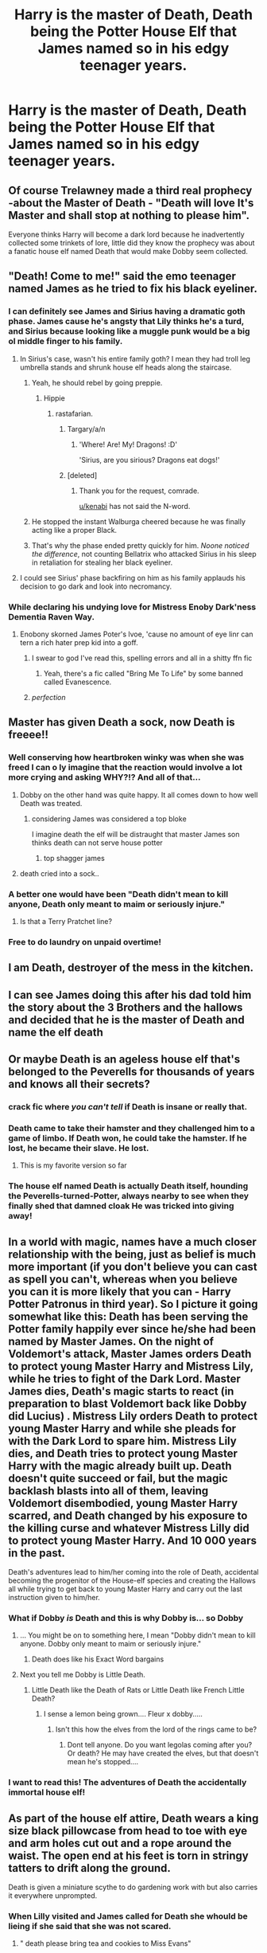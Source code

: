 #+TITLE: Harry is the master of Death, Death being the Potter House Elf that James named so in his edgy teenager years.

* Harry is the master of Death, Death being the Potter House Elf that James named so in his edgy teenager years.
:PROPERTIES:
:Author: I_love_DPs
:Score: 626
:DateUnix: 1600700063.0
:DateShort: 2020-Sep-21
:FlairText: Prompt
:END:

** Of course Trelawney made a third real prophecy -about the Master of Death - "Death will love It's Master and shall stop at nothing to please him".

Everyone thinks Harry will become a dark lord because he inadvertently collected some trinkets of lore, little did they know the prophecy was about a fanatic house elf named Death that would make Dobby seem collected.
:PROPERTIES:
:Author: bleeb90
:Score: 194
:DateUnix: 1600707839.0
:DateShort: 2020-Sep-21
:END:


** "Death! Come to me!" said the emo teenager named James as he tried to fix his black eyeliner.
:PROPERTIES:
:Author: Jon_Riptide
:Score: 290
:DateUnix: 1600702336.0
:DateShort: 2020-Sep-21
:END:

*** I can definitely see James and Sirius having a dramatic goth phase. James cause he's angsty that Lily thinks he's a turd, and Sirius because looking like a muggle punk would be a big ol middle finger to his family.
:PROPERTIES:
:Author: dancortens
:Score: 93
:DateUnix: 1600727140.0
:DateShort: 2020-Sep-22
:END:

**** In Sirius's case, wasn't his entire family goth? I mean they had troll leg umbrella stands and shrunk house elf heads along the staircase.
:PROPERTIES:
:Author: I_love_DPs
:Score: 64
:DateUnix: 1600728946.0
:DateShort: 2020-Sep-22
:END:

***** Yeah, he should rebel by going preppie.
:PROPERTIES:
:Author: MTheLoud
:Score: 60
:DateUnix: 1600729562.0
:DateShort: 2020-Sep-22
:END:

****** Hippie
:PROPERTIES:
:Author: Shadow_3324
:Score: 24
:DateUnix: 1600743456.0
:DateShort: 2020-Sep-22
:END:

******* rastafarian.
:PROPERTIES:
:Author: kenabi
:Score: 21
:DateUnix: 1600749408.0
:DateShort: 2020-Sep-22
:END:

******** Targary/a/n
:PROPERTIES:
:Author: the_long_way_round25
:Score: 10
:DateUnix: 1600755404.0
:DateShort: 2020-Sep-22
:END:

********* 'Where! Are! My! Dragons! :D'

'Sirius, are you sirious? Dragons eat dogs!'
:PROPERTIES:
:Author: MoDthestralHostler
:Score: 13
:DateUnix: 1600785394.0
:DateShort: 2020-Sep-22
:END:


******** [deleted]
:PROPERTIES:
:Score: 1
:DateUnix: 1600765629.0
:DateShort: 2020-Sep-22
:END:

********* Thank you for the request, comrade.

[[/u/kenabi][u/kenabi]] has not said the N-word.
:PROPERTIES:
:Author: wordscounterbot
:Score: 3
:DateUnix: 1600765633.0
:DateShort: 2020-Sep-22
:END:


***** He stopped the instant Walburga cheered because he was finally acting like a proper Black.
:PROPERTIES:
:Author: TrailingOffMidSente
:Score: 16
:DateUnix: 1600814021.0
:DateShort: 2020-Sep-23
:END:


***** That's why the phase ended pretty quickly for him. /Noone noticed the difference/, not counting Bellatrix who attacked Sirius in his sleep in retaliation for stealing her black eyeliner.
:PROPERTIES:
:Author: MoDthestralHostler
:Score: 25
:DateUnix: 1600785186.0
:DateShort: 2020-Sep-22
:END:


**** I could see Sirius' phase backfiring on him as his family applauds his decision to go dark and look into necromancy.
:PROPERTIES:
:Author: berkeleyjake
:Score: 8
:DateUnix: 1601079637.0
:DateShort: 2020-Sep-26
:END:


*** While declaring his undying love for Mistress Enoby Dark'ness Dementia Raven Way.
:PROPERTIES:
:Author: I_love_DPs
:Score: 132
:DateUnix: 1600718944.0
:DateShort: 2020-Sep-21
:END:

**** Enobony skorned James Poter's lvoe, 'cause no amount of eye linr can tern a rich hater prep kid into a goff.
:PROPERTIES:
:Author: Darkhorse_17
:Score: 59
:DateUnix: 1600726636.0
:DateShort: 2020-Sep-22
:END:

***** I swear to god I've read this, spelling errors and all in a shitty ffn fic
:PROPERTIES:
:Author: LiriStorm
:Score: 25
:DateUnix: 1600740739.0
:DateShort: 2020-Sep-22
:END:

****** Yeah, there's a fic called "Bring Me To Life" by some banned called Evanescence.
:PROPERTIES:
:Author: richardwhereat
:Score: 12
:DateUnix: 1600785049.0
:DateShort: 2020-Sep-22
:END:


***** /perfection/
:PROPERTIES:
:Author: MoDthestralHostler
:Score: 3
:DateUnix: 1600785446.0
:DateShort: 2020-Sep-22
:END:


** Master has given Death a sock, now Death is freeee!!
:PROPERTIES:
:Author: First-NameLast-Name
:Score: 155
:DateUnix: 1600701857.0
:DateShort: 2020-Sep-21
:END:

*** Well conserving how heartbroken winky was when she was freed I can o ly imagine that the reaction would involve a lot more crying and asking WHY?!? And all of that...
:PROPERTIES:
:Author: AntisocialNyx
:Score: 63
:DateUnix: 1600710367.0
:DateShort: 2020-Sep-21
:END:

**** Dobby on the other hand was quite happy. It all comes down to how well Death was treated.
:PROPERTIES:
:Author: I_love_DPs
:Score: 41
:DateUnix: 1600719002.0
:DateShort: 2020-Sep-21
:END:

***** considering James was considered a top bloke

I imagine death the elf will be distraught that master James son thinks death can not serve house potter
:PROPERTIES:
:Author: CommanderL3
:Score: 16
:DateUnix: 1600733757.0
:DateShort: 2020-Sep-22
:END:

****** top shagger james
:PROPERTIES:
:Author: McMoggerton
:Score: 5
:DateUnix: 1600774033.0
:DateShort: 2020-Sep-22
:END:


**** death cried into a sock..
:PROPERTIES:
:Author: andrewwaiting
:Score: 11
:DateUnix: 1600733327.0
:DateShort: 2020-Sep-22
:END:


*** A better one would have been "Death didn't mean to kill anyone, Death only meant to maim or seriously injure."
:PROPERTIES:
:Author: First-NameLast-Name
:Score: 36
:DateUnix: 1600737010.0
:DateShort: 2020-Sep-22
:END:

**** Is that a Terry Pratchet line?
:PROPERTIES:
:Author: bless_ure_harte
:Score: 1
:DateUnix: 1614383066.0
:DateShort: 2021-Feb-27
:END:


*** Free to do laundry on unpaid overtime!
:PROPERTIES:
:Author: Krististrasza
:Score: 9
:DateUnix: 1600732796.0
:DateShort: 2020-Sep-22
:END:


** I am Death, destroyer of the mess in the kitchen.
:PROPERTIES:
:Author: Nepperoni289
:Score: 102
:DateUnix: 1600706859.0
:DateShort: 2020-Sep-21
:END:


** I can see James doing this after his dad told him the story about the 3 Brothers and the hallows and decided that he is the master of Death and name the elf death
:PROPERTIES:
:Author: Hufflepuffzd96
:Score: 96
:DateUnix: 1600710289.0
:DateShort: 2020-Sep-21
:END:


** Or maybe Death is an ageless house elf that's belonged to the Peverells for thousands of years and knows all their secrets?
:PROPERTIES:
:Author: neivilde
:Score: 80
:DateUnix: 1600713655.0
:DateShort: 2020-Sep-21
:END:

*** crack fic where /you can't tell/ if Death is insane or really that.
:PROPERTIES:
:Author: ABZB
:Score: 91
:DateUnix: 1600714539.0
:DateShort: 2020-Sep-21
:END:


*** Death came to take their hamster and they challenged him to a game of limbo. If Death won, he could take the hamster. If he lost, he became their slave. He lost.
:PROPERTIES:
:Author: I_love_DPs
:Score: 62
:DateUnix: 1600718870.0
:DateShort: 2020-Sep-21
:END:

**** This is my favorite version so far
:PROPERTIES:
:Author: TheRealHellequin
:Score: 4
:DateUnix: 1600753810.0
:DateShort: 2020-Sep-22
:END:


*** The house elf named Death is actually Death itself, hounding the Peverells-turned-Potter, always nearby to see when they finally shed that damned cloak He was tricked into giving away!
:PROPERTIES:
:Author: bleeb90
:Score: 52
:DateUnix: 1600718206.0
:DateShort: 2020-Sep-21
:END:


** In a world with magic, names have a much closer relationship with the being, just as belief is much more important (if you don't believe you can cast as spell you can't, whereas when you believe you can it is more likely that you can - Harry Potter Patronus in third year). So I picture it going somewhat like this: Death has been serving the Potter family happily ever since he/she had been named by Master James. On the night of Voldemort's attack, Master James orders Death to protect young Master Harry and Mistress Lily, while he tries to fight of the Dark Lord. Master James dies, Death's magic starts to react (in preparation to blast Voldemort back like Dobby did Lucius) . Mistress Lily orders Death to protect young Master Harry and while she pleads for with the Dark Lord to spare him. Mistress Lily dies, and Death tries to protect young Master Harry with the magic already built up. Death doesn't quite succeed or fail, but the magic backlash blasts into all of them, leaving Voldemort disembodied, young Master Harry scarred, and Death changed by his exposure to the killing curse and whatever Mistress Lilly did to protect young Master Harry. And 10 000 years in the past.

Death's adventures lead to him/her coming into the role of Death, accidental becoming the progenitor of the House-elf species and creating the Hallows all while trying to get back to young Master Harry and carry out the last instruction given to him/her.
:PROPERTIES:
:Author: Edgar3t
:Score: 62
:DateUnix: 1600716757.0
:DateShort: 2020-Sep-21
:END:

*** What if Dobby /is/ Death and this is why Dobby is... so Dobby
:PROPERTIES:
:Author: ABZB
:Score: 30
:DateUnix: 1600717062.0
:DateShort: 2020-Sep-21
:END:

**** ... You might be on to something here, I mean "Dobby didn't mean to kill anyone. Dobby only meant to maim or seriously injure."
:PROPERTIES:
:Author: Edgar3t
:Score: 38
:DateUnix: 1600717510.0
:DateShort: 2020-Sep-21
:END:

***** Death does like his Exact Word bargains
:PROPERTIES:
:Author: ABZB
:Score: 25
:DateUnix: 1600717760.0
:DateShort: 2020-Sep-21
:END:


**** Next you tell me Dobby is Little Death.
:PROPERTIES:
:Author: Krististrasza
:Score: 11
:DateUnix: 1600732848.0
:DateShort: 2020-Sep-22
:END:

***** Little Death like the Death of Rats or Little Death like French Little Death?
:PROPERTIES:
:Author: ABZB
:Score: 18
:DateUnix: 1600737059.0
:DateShort: 2020-Sep-22
:END:

****** I sense a lemon being grown.... Fleur x dobby.....
:PROPERTIES:
:Author: Shadow_3324
:Score: 8
:DateUnix: 1600743759.0
:DateShort: 2020-Sep-22
:END:

******* Isn't this how the elves from the lord of the rings came to be?
:PROPERTIES:
:Author: DragonReader338
:Score: 11
:DateUnix: 1600745252.0
:DateShort: 2020-Sep-22
:END:

******** Dont tell anyone. Do you want legolas coming after you? Or death? He may have created the elves, but that doesn't mean he's stopped....
:PROPERTIES:
:Author: Shadow_3324
:Score: 7
:DateUnix: 1600745362.0
:DateShort: 2020-Sep-22
:END:


*** I want to read this! The adventures of Death the accidentally immortal house elf!
:PROPERTIES:
:Author: bleeb90
:Score: 21
:DateUnix: 1600718298.0
:DateShort: 2020-Sep-21
:END:


** As part of the house elf attire, Death wears a king size black pillowcase from head to toe with eye and arm holes cut out and a rope around the waist. The open end at his feet is torn in stringy tatters to drift along the ground.

Death is given a miniature scythe to do gardening work with but also carries it everywhere unprompted.
:PROPERTIES:
:Author: berkeleyjake
:Score: 47
:DateUnix: 1600720301.0
:DateShort: 2020-Sep-22
:END:

*** When Lilly visited and James called for Death she whould be lieing if she said that she was not scared.
:PROPERTIES:
:Author: PJO_Love-You
:Score: 12
:DateUnix: 1600727896.0
:DateShort: 2020-Sep-22
:END:

**** " death please bring tea and cookies to Miss Evans"
:PROPERTIES:
:Author: berkeleyjake
:Score: 15
:DateUnix: 1600728135.0
:DateShort: 2020-Sep-22
:END:


**** Don't be scared Lily death is right behind you with cake and sodas
:PROPERTIES:
:Author: berkeleyjake
:Score: 15
:DateUnix: 1600730516.0
:DateShort: 2020-Sep-22
:END:


**** When James was younger and his parents went out to dinner death would babysit him
:PROPERTIES:
:Author: berkeleyjake
:Score: 13
:DateUnix: 1600730294.0
:DateShort: 2020-Sep-22
:END:


*** Pratchett vibes. Excellent.
:PROPERTIES:
:Author: ABZB
:Score: 4
:DateUnix: 1600752085.0
:DateShort: 2020-Sep-22
:END:


** "Death my servant come to me" is what Albus Dumbledore heard James Potter say several times when he was at hogwarts but he always thought it was a marauder prank until he herd Harry Potter saying it years later. Little did he know that it was just a house elf called Death.
:PROPERTIES:
:Author: PJO_Love-You
:Score: 33
:DateUnix: 1600727710.0
:DateShort: 2020-Sep-22
:END:


** Thus making the House Elf literally the Death of a bachelor.
:PROPERTIES:
:Author: ForwardDiscussion
:Score: 17
:DateUnix: 1600718040.0
:DateShort: 2020-Sep-21
:END:


** "Death!" Shouted James surrounded be a dark ritual of permanance "Summon before me a token of my arch enemy, snivalous' hair gel! I have the most diabolical prank to complete, muhahaha!!"
:PROPERTIES:
:Author: Azurey1chad
:Score: 33
:DateUnix: 1600714573.0
:DateShort: 2020-Sep-21
:END:


** I so hope someone writes this.😂
:PROPERTIES:
:Author: Queen_Ares
:Score: 15
:DateUnix: 1600711083.0
:DateShort: 2020-Sep-21
:END:


** Secretly, Death, The house elf, manipulated everyone, Voldemort and Dumbledore included, to bring all three deadly hallows so that Great Master Potter Sir would be his master.
:PROPERTIES:
:Author: nutakufan010
:Score: 30
:DateUnix: 1600716783.0
:DateShort: 2020-Sep-21
:END:


** Oh hahahahaha
:PROPERTIES:
:Author: Beneficial-Funny-305
:Score: 11
:DateUnix: 1600711130.0
:DateShort: 2020-Sep-21
:END:


** Kminder 3 days
:PROPERTIES:
:Author: DinoAnkylosaurus
:Score: 3
:DateUnix: 1600745829.0
:DateShort: 2020-Sep-22
:END:


** Death is Death, would Master Harry Sir. like tea?
:PROPERTIES:
:Author: Lys_456
:Score: 2
:DateUnix: 1601149735.0
:DateShort: 2020-Sep-26
:END:


** So many possibilities....
:PROPERTIES:
:Author: Adanor79
:Score: 1
:DateUnix: 1600771903.0
:DateShort: 2020-Sep-22
:END:
